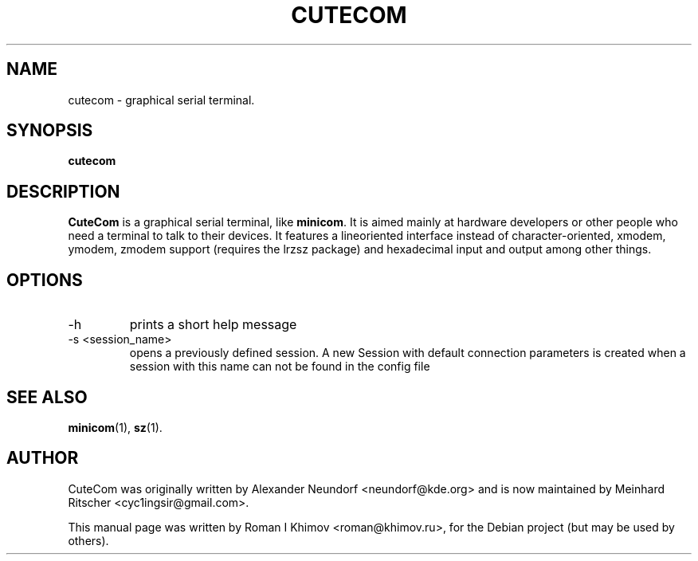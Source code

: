 .\"                                      Hey, EMACS: -*- nroff -*-
.\" First parameter, NAME, should be all caps
.\" Second parameter, SECTION, should be 1-8, maybe w/ subsection
.\" other parameters are allowed: see man(7), man(1)
.TH CUTECOM 1 "September 30, 2016"
.\" Please adjust this date whenever revising the manpage.
.\"
.\" Some roff macros, for reference:
.\" .nh        disable hyphenation
.\" .hy        enable hyphenation
.\" .ad l      left justify
.\" .ad b      justify to both left and right margins
.\" .nf        disable filling
.\" .fi        enable filling
.\" .br        insert line break
.\" .sp <n>    insert n+1 empty lines
.\" for manpage-specific macros, see man(7)
.SH NAME
cutecom \- graphical serial terminal.
.SH SYNOPSIS
.B cutecom
.SH DESCRIPTION
.\" TeX users may be more comfortable with the \fB<whatever>\fP and
.\" \fI<whatever>\fP escape sequences to invode bold face and italics, 
.\" respectively.
\fBCuteCom\fP is a graphical serial terminal, like \fBminicom\fP.
It is aimed mainly at hardware developers or other people who need a
terminal to talk to their devices. It features a lineoriented interface
instead of character-oriented, xmodem, ymodem, zmodem support
(requires the lrzsz package) and hexadecimal input and output among
other things.
.SH OPTIONS
.IP -h
prints a short help message
.IP "-s <session_name>"
opens a previously defined session. A new Session with default connection 
parameters is created when a session with this name can not be found in 
the config file
.SH SEE ALSO
.BR minicom (1),
.BR sz (1).
.SH AUTHOR
CuteCom was originally written by Alexander Neundorf <neundorf@kde.org>
and is now maintained by Meinhard Ritscher <cyc1ingsir@gmail.com>.
.PP
This manual page was written by Roman I Khimov <roman@khimov.ru>,
for the Debian project (but may be used by others).

